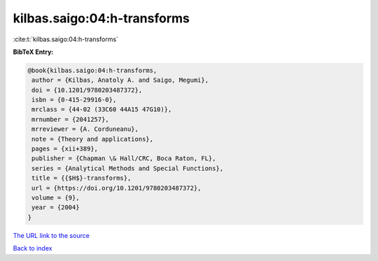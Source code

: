 kilbas.saigo:04:h-transforms
============================

:cite:t:`kilbas.saigo:04:h-transforms`

**BibTeX Entry:**

.. code-block:: bibtex

   @book{kilbas.saigo:04:h-transforms,
    author = {Kilbas, Anatoly A. and Saigo, Megumi},
    doi = {10.1201/9780203487372},
    isbn = {0-415-29916-0},
    mrclass = {44-02 (33C60 44A15 47G10)},
    mrnumber = {2041257},
    mrreviewer = {A. Corduneanu},
    note = {Theory and applications},
    pages = {xii+389},
    publisher = {Chapman \& Hall/CRC, Boca Raton, FL},
    series = {Analytical Methods and Special Functions},
    title = {{$H$}-transforms},
    url = {https://doi.org/10.1201/9780203487372},
    volume = {9},
    year = {2004}
   }

`The URL link to the source <ttps://doi.org/10.1201/9780203487372}>`__


`Back to index <../By-Cite-Keys.html>`__
